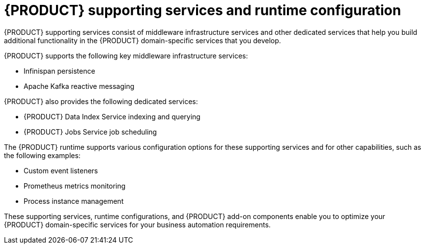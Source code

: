 [id='con-kogito-supporting-services-and-configuration_{context}']
= {PRODUCT} supporting services and runtime configuration

{PRODUCT} supporting services consist of middleware infrastructure services and other dedicated services that help you build additional functionality in the {PRODUCT} domain-specific services that you develop.

{PRODUCT} supports the following key middleware infrastructure services:

* Infinispan persistence
* Apache Kafka reactive messaging

{PRODUCT} also provides the following dedicated services:

* {PRODUCT} Data Index Service indexing and querying
* {PRODUCT} Jobs Service job scheduling

The {PRODUCT} runtime supports various configuration options for these supporting services and for other capabilities, such as the following examples:

* Custom event listeners
* Prometheus metrics monitoring
* Process instance management

These supporting services, runtime configurations, and {PRODUCT} add-on components enable you to optimize your {PRODUCT} domain-specific services for your business automation requirements.
